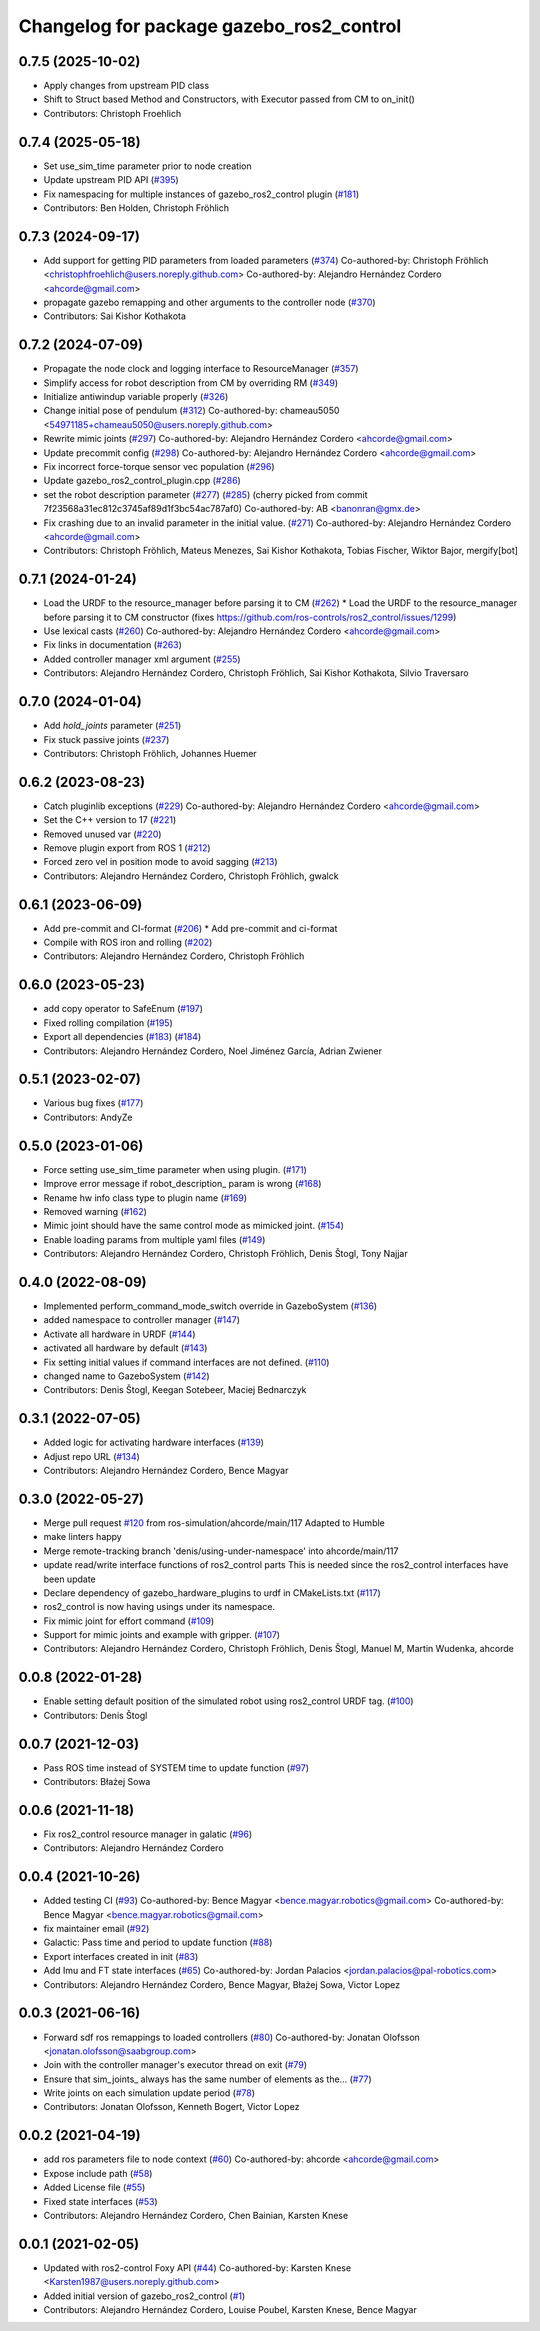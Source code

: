 ^^^^^^^^^^^^^^^^^^^^^^^^^^^^^^^^^^^^^^^^^
Changelog for package gazebo_ros2_control
^^^^^^^^^^^^^^^^^^^^^^^^^^^^^^^^^^^^^^^^^

0.7.5 (2025-10-02)
------------------
* Apply changes from upstream PID class
* Shift to Struct based Method and Constructors, with Executor passed from CM to on_init()
* Contributors: Christoph Froehlich

0.7.4 (2025-05-18)
------------------
* Set use_sim_time parameter prior to node creation
* Update upstream PID API (`#395 <https://github.com/ros-controls/gazebo_ros2_control/issues/395>`_)
* Fix namespacing for multiple instances of gazebo_ros2_control plugin (`#181 <https://github.com/ros-controls/gazebo_ros2_control/issues/181>`_)
* Contributors: Ben Holden, Christoph Fröhlich

0.7.3 (2024-09-17)
------------------
* Add support for getting PID parameters from loaded parameters (`#374 <https://github.com/ros-controls/gazebo_ros2_control//issues/374>`_)
  Co-authored-by: Christoph Fröhlich <christophfroehlich@users.noreply.github.com>
  Co-authored-by: Alejandro Hernández Cordero <ahcorde@gmail.com>
* propagate gazebo remapping and other arguments to the controller node (`#370 <https://github.com/ros-controls/gazebo_ros2_control//issues/370>`_)
* Contributors: Sai Kishor Kothakota

0.7.2 (2024-07-09)
------------------
* Propagate the node clock and logging interface to ResourceManager (`#357 <https://github.com/ros-controls/gazebo_ros2_control/issues/357>`_)
* Simplify access for robot description from CM by overriding RM (`#349 <https://github.com/ros-controls/gazebo_ros2_control/issues/349>`_)
* Initialize antiwindup variable properly (`#326 <https://github.com/ros-controls/gazebo_ros2_control/issues/326>`_)
* Change initial pose of pendulum (`#312 <https://github.com/ros-controls/gazebo_ros2_control/issues/312>`_)
  Co-authored-by: chameau5050 <54971185+chameau5050@users.noreply.github.com>
* Rewrite mimic joints (`#297 <https://github.com/ros-controls/gazebo_ros2_control/issues/297>`_)
  Co-authored-by: Alejandro Hernández Cordero <ahcorde@gmail.com>
* Update precommit config (`#298 <https://github.com/ros-controls/gazebo_ros2_control/issues/298>`_)
  Co-authored-by: Alejandro Hernández Cordero <ahcorde@gmail.com>
* Fix incorrect force-torque sensor vec population (`#296 <https://github.com/ros-controls/gazebo_ros2_control/issues/296>`_)
* Update gazebo_ros2_control_plugin.cpp (`#286 <https://github.com/ros-controls/gazebo_ros2_control/issues/286>`_)
* set the robot description parameter (`#277 <https://github.com/ros-controls/gazebo_ros2_control/issues/277>`_) (`#285 <https://github.com/ros-controls/gazebo_ros2_control/issues/285>`_)
  (cherry picked from commit 7f23568a31ec812c3745af89d1f3bc54ac787af0)
  Co-authored-by: AB <banonran@gmx.de>
* Fix crashing due to an invalid parameter in the initial value. (`#271 <https://github.com/ros-controls/gazebo_ros2_control/issues/271>`_)
  Co-authored-by: Alejandro Hernández Cordero <ahcorde@gmail.com>
* Contributors: Christoph Fröhlich, Mateus Menezes, Sai Kishor Kothakota, Tobias Fischer, Wiktor Bajor, mergify[bot]

0.7.1 (2024-01-24)
------------------
* Load the URDF to the resource_manager before parsing it to CM  (`#262 <https://github.com/ros-controls/gazebo_ros2_control//issues/262>`_)
  * Load the URDF to the resource_manager before parsing it to CM constructor (fixes https://github.com/ros-controls/ros2_control/issues/1299)
* Use lexical casts (`#260 <https://github.com/ros-controls/gazebo_ros2_control//issues/260>`_)
  Co-authored-by: Alejandro Hernández Cordero <ahcorde@gmail.com>
* Fix links in documentation (`#263 <https://github.com/ros-controls/gazebo_ros2_control//issues/263>`_)
* Added controller manager xml argument (`#255 <https://github.com/ros-controls/gazebo_ros2_control//issues/255>`_)
* Contributors: Alejandro Hernández Cordero, Christoph Fröhlich, Sai Kishor Kothakota, Silvio Traversaro

0.7.0 (2024-01-04)
------------------
* Add `hold_joints` parameter (`#251 <https://github.com/ros-controls/gazebo_ros2_control/issues/251>`_)
* Fix stuck passive joints (`#237 <https://github.com/ros-controls/gazebo_ros2_control/issues/237>`_)
* Contributors: Christoph Fröhlich, Johannes Huemer

0.6.2 (2023-08-23)
------------------
* Catch pluginlib exceptions (`#229 <https://github.com/ros-controls/gazebo_ros2_control/issues/229>`_)
  Co-authored-by: Alejandro Hernández Cordero <ahcorde@gmail.com>
* Set the C++ version to 17 (`#221 <https://github.com/ros-controls/gazebo_ros2_control/issues/221>`_)
* Removed unused var (`#220 <https://github.com/ros-controls/gazebo_ros2_control/issues/220>`_)
* Remove plugin export from ROS 1 (`#212 <https://github.com/ros-controls/gazebo_ros2_control/issues/212>`_)
* Forced zero vel in position mode to avoid sagging (`#213 <https://github.com/ros-controls/gazebo_ros2_control/issues/213>`_)
* Contributors: Alejandro Hernández Cordero, Christoph Fröhlich, gwalck

0.6.1 (2023-06-09)
------------------
* Add pre-commit and CI-format (`#206 <https://github.com/ros-controls/gazebo_ros2_control/issues/206>`_)
  * Add pre-commit and ci-format
* Compile with ROS iron and rolling (`#202 <https://github.com/ros-controls/gazebo_ros2_control/issues/202>`_)
* Contributors: Alejandro Hernández Cordero, Christoph Fröhlich

0.6.0 (2023-05-23)
------------------
* add copy operator to SafeEnum (`#197 <https://github.com/ros-controls/gazebo_ros2_control/issues/197>`_)
* Fixed rolling compilation (`#195 <https://github.com/ros-controls/gazebo_ros2_control/issues/195>`_)
* Export all dependencies (`#183 <https://github.com/ros-controls/gazebo_ros2_control/issues/183>`_) (`#184 <https://github.com/ros-controls/gazebo_ros2_control/issues/184>`_)
* Contributors: Alejandro Hernández Cordero, Noel Jiménez García, Adrian Zwiener

0.5.1 (2023-02-07)
------------------
* Various bug fixes (`#177 <https://github.com/ros-controls/gazebo_ros2_control/issues/177>`_)
* Contributors: AndyZe

0.5.0 (2023-01-06)
------------------
* Force setting use_sim_time parameter when using plugin. (`#171 <https://github.com/ros-controls/gazebo_ros2_control/issues/171>`_)
* Improve error message if robot_description\_ param is wrong (`#168 <https://github.com/ros-controls/gazebo_ros2_control/issues/168>`_)
* Rename hw info class type to plugin name (`#169 <https://github.com/ros-controls/gazebo_ros2_control/issues/169>`_)
* Removed warning (`#162 <https://github.com/ros-controls/gazebo_ros2_control/issues/162>`_)
* Mimic joint should have the same control mode as mimicked joint. (`#154 <https://github.com/ros-controls/gazebo_ros2_control/issues/154>`_)
* Enable loading params from multiple yaml files (`#149 <https://github.com/ros-controls/gazebo_ros2_control/issues/149>`_)
* Contributors: Alejandro Hernández Cordero, Christoph Fröhlich, Denis Štogl, Tony Najjar

0.4.0 (2022-08-09)
------------------
* Implemented perform_command_mode_switch override in GazeboSystem (`#136 <https://github.com/ros-simulation/gazebo_ros2_control/issues/136>`_)
* added namespace to controller manager (`#147 <https://github.com/ros-simulation/gazebo_ros2_control/issues/147>`_)
* Activate all hardware in URDF (`#144 <https://github.com/ros-simulation/gazebo_ros2_control/issues/144>`_)
* activated all hardware by default (`#143 <https://github.com/ros-simulation/gazebo_ros2_control/issues/143>`_)
* Fix setting initial values if command interfaces are not defined. (`#110 <https://github.com/ros-simulation/gazebo_ros2_control/issues/110>`_)
* changed name to GazeboSystem (`#142 <https://github.com/ros-simulation/gazebo_ros2_control/issues/142>`_)
* Contributors: Denis Štogl, Keegan Sotebeer, Maciej Bednarczyk

0.3.1 (2022-07-05)
------------------
* Added logic for activating hardware interfaces (`#139 <https://github.com/ros-simulation/gazebo_ros2_control/issues/139>`_)
* Adjust repo URL (`#134 <https://github.com/ros-simulation/gazebo_ros2_control/issues/134>`_)
* Contributors: Alejandro Hernández Cordero, Bence Magyar

0.3.0 (2022-05-27)
------------------
* Merge pull request `#120 <https://github.com/ros-simulation/gazebo_ros2_control/issues/120>`_ from ros-simulation/ahcorde/main/117
  Adapted to Humble
* make linters happy
* Merge remote-tracking branch 'denis/using-under-namespace' into ahcorde/main/117
* update read/write interface functions of ros2_control parts
  This is needed since the ros2_control interfaces have been update
* Declare dependency of gazebo_hardware_plugins to urdf in CMakeLists.txt (`#117 <https://github.com/ros-simulation/gazebo_ros2_control/issues/117>`_)
* ros2_control is now having usings under its namespace.
* Fix mimic joint for effort command (`#109 <https://github.com/ros-simulation/gazebo_ros2_control/issues/109>`_)
* Support for mimic joints and example with gripper. (`#107 <https://github.com/ros-simulation/gazebo_ros2_control/issues/107>`_)
* Contributors: Alejandro Hernández Cordero, Christoph Fröhlich, Denis Štogl, Manuel M, Martin Wudenka, ahcorde

0.0.8 (2022-01-28)
------------------
* Enable setting default position of the simulated robot using ros2_control URDF tag. (`#100 <https://github.com/ros-simulation/gazebo_ros2_control//issues/100>`_)
* Contributors: Denis Štogl

0.0.7 (2021-12-03)
------------------
* Pass ROS time instead of SYSTEM time to update function (`#97 <https://github.com/ros-simulation/gazebo_ros2_control//issues/97>`_)
* Contributors: Błażej Sowa

0.0.6 (2021-11-18)
------------------
* Fix ros2_control resource manager in galatic (`#96 <https://github.com/ros-simulation/gazebo_ros2_control//issues/96>`_)
* Contributors: Alejandro Hernández Cordero

0.0.4 (2021-10-26)
------------------
* Added testing CI (`#93 <https://github.com/ros-simulation/gazebo_ros2_control//issues/93>`_)
  Co-authored-by: Bence Magyar <bence.magyar.robotics@gmail.com>
  Co-authored-by: Bence Magyar <bence.magyar.robotics@gmail.com>
* fix maintainer email (`#92 <https://github.com/ros-simulation/gazebo_ros2_control//issues/92>`_)
* Galactic: Pass time and period to update function (`#88 <https://github.com/ros-simulation/gazebo_ros2_control//issues/88>`_)
* Export interfaces created in init (`#83 <https://github.com/ros-simulation/gazebo_ros2_control//issues/83>`_)
* Add Imu and FT state interfaces (`#65 <https://github.com/ros-simulation/gazebo_ros2_control//issues/65>`_)
  Co-authored-by: Jordan Palacios <jordan.palacios@pal-robotics.com>
* Contributors: Alejandro Hernández Cordero, Bence Magyar, Błażej Sowa, Victor Lopez

0.0.3 (2021-06-16)
------------------
* Forward sdf ros remappings to loaded controllers (`#80 <https://github.com/ros-simulation/gazebo_ros2_control/issues/80>`_)
  Co-authored-by: Jonatan Olofsson <jonatan.olofsson@saabgroup.com>
* Join with the controller manager's executor thread on exit (`#79 <https://github.com/ros-simulation/gazebo_ros2_control/issues/79>`_)
* Ensure that sim_joints\_ always has the same number of elements as the… (`#77 <https://github.com/ros-simulation/gazebo_ros2_control/issues/77>`_)
* Write joints on each simulation update period (`#78 <https://github.com/ros-simulation/gazebo_ros2_control/issues/78>`_)
* Contributors: Jonatan Olofsson, Kenneth Bogert, Victor Lopez

0.0.2 (2021-04-19)
------------------
* add ros parameters file to node context (`#60 <https://github.com/ros-simulation/gazebo_ros2_control//issues/60>`_)
  Co-authored-by: ahcorde <ahcorde@gmail.com>
* Expose include path (`#58 <https://github.com/ros-simulation/gazebo_ros2_control//issues/58>`_)
* Added License file (`#55 <https://github.com/ros-simulation/gazebo_ros2_control//issues/55>`_)
* Fixed state interfaces (`#53 <https://github.com/ros-simulation/gazebo_ros2_control//issues/53>`_)
* Contributors: Alejandro Hernández Cordero, Chen Bainian, Karsten Knese

0.0.1 (2021-02-05)
------------------
* Updated with ros2-control Foxy API (`#44 <https://github.com/ros-simulation/gazebo_ros2_control/issues/44>`_)
  Co-authored-by: Karsten Knese <Karsten1987@users.noreply.github.com>
* Added initial version of gazebo_ros2_control (`#1 <https://github.com/ros-simulation/gazebo_ros2_control/issues/1>`_)
* Contributors: Alejandro Hernández Cordero, Louise Poubel, Karsten Knese, Bence Magyar
